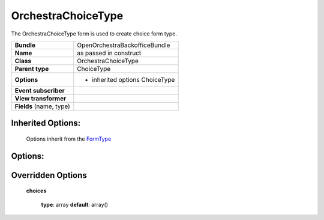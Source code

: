 ===================
OrchestraChoiceType
===================


The OrchestraChoiceType form is used to create choice form type.

+-----------------------------------+-----------------------------------+
| **Bundle**                        | OpenOrchestraBackofficeBundle     |
+-----------------------------------+-----------------------------------+
| **Name**                          | as passed in construct            |
+-----------------------------------+-----------------------------------+
| **Class**                         | OrchestraChoiceType               |
|                                   |                                   |
+-----------------------------------+-----------------------------------+
| **Parent type**                   | ChoiceType                        |
|                                   |                                   |
+-----------------------------------+-----------------------------------+
| **Options**                       |  * inherited options ChoiceType   |
|                                   |                                   |
|                                   |                                   |
+-----------------------------------+-----------------------------------+
| **Event subscriber**              |                                   |
|                                   |                                   |
+-----------------------------------+-----------------------------------+
| **View transformer**              |                                   |
|                                   |                                   |
+-----------------------------------+-----------------------------------+
| **Fields** (name, type)           |                                   |
|                                   |                                   |
+-----------------------------------+-----------------------------------+


Inherited Options:
==================

 Options inherit from the `FormType <http://symfony.com/doc/current/reference/forms/types/choice.html>`_


Options:
========



Overridden Options
==================

 **choices**

 ..

   **type**: array **default**: array()